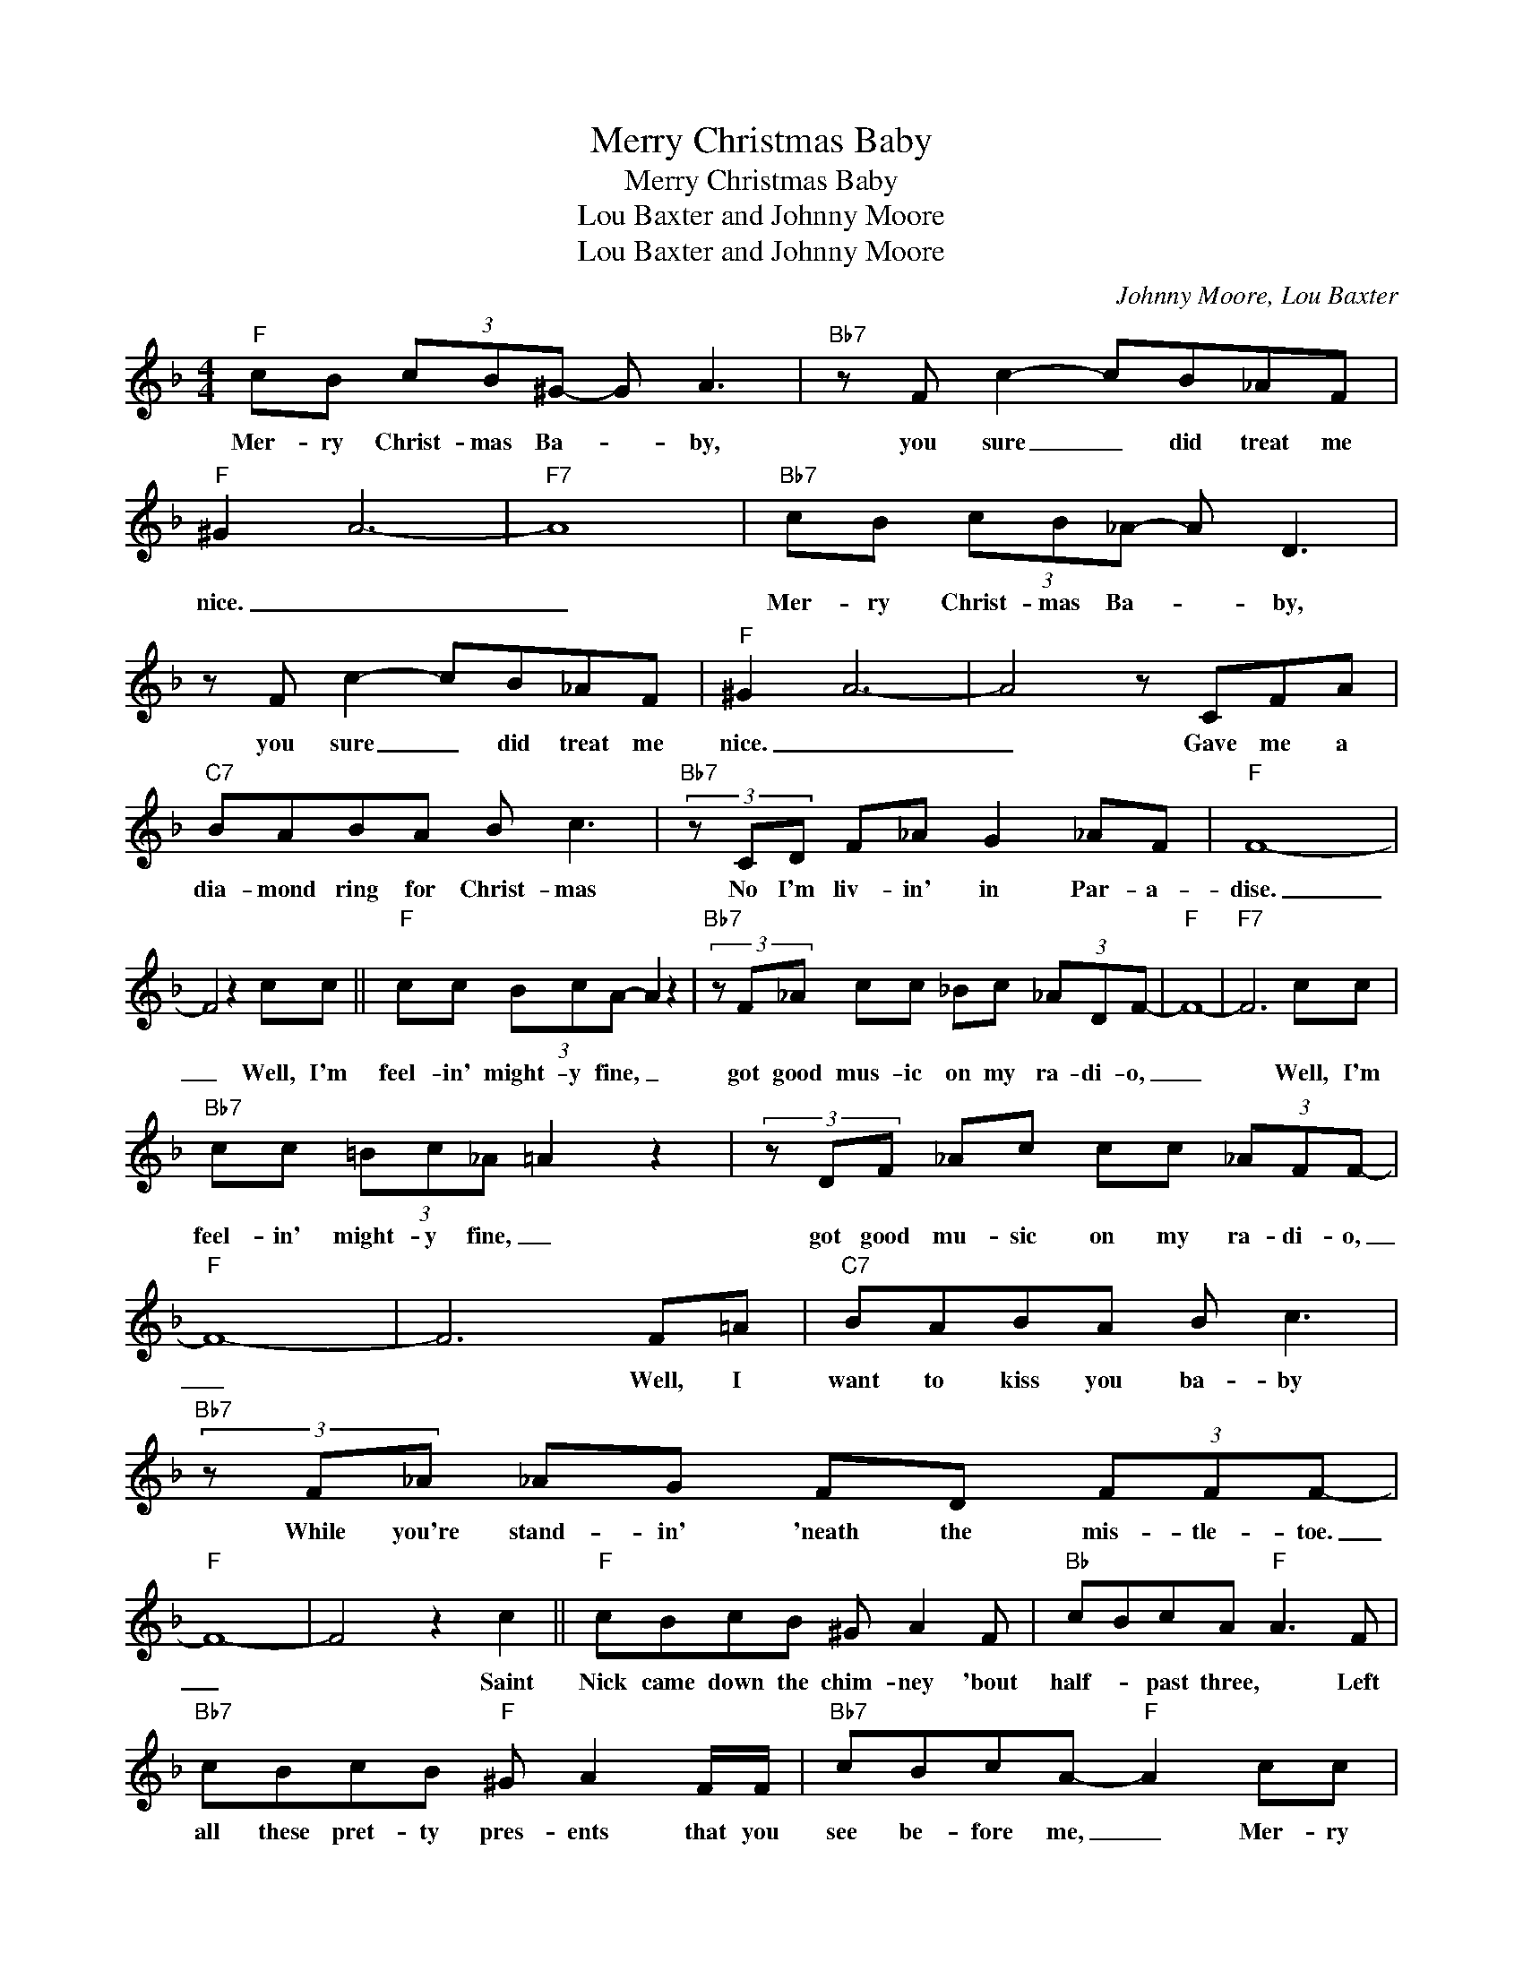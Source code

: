 X:1
T:Merry Christmas Baby
T:Merry Christmas Baby
T:Lou Baxter and Johnny Moore
T:Lou Baxter and Johnny Moore
C:Johnny Moore, Lou Baxter
Z:All Rights Reserved
L:1/8
M:4/4
K:F
V:1 treble 
%%MIDI program 52
V:1
"F" cB (3cB^G- G A3 |"Bb7" z F c2- cB_AF |"F" ^G2 A6- |"F7" A8 |"Bb7" cB (3cB_A- A D3 | %5
w: Mer- ry Christ- mas Ba- * by,|you sure _ did treat me|nice. _|_|Mer- ry Christ- mas Ba- * by,|
 z F c2- cB_AF |"F" ^G2 A6- | A4 z CFA |"C7" BABA B c3 |"Bb7" (3z CD F_A G2 _AF |"F" F8- | %11
w: you sure _ did treat me|nice. _|_ Gave me a|dia- mond ring for Christ- mas|No I'm liv- in' in Par- a-|dise.|
 F4 z2 cc ||"F" cc (3BcA- A2 z2 |"Bb7" (3z F_A cc _Bc (3_ADF- |"F" F8- |"F7" F6 cc | %16
w: _ Well, I'm|feel- in' might- y fine, _|got good mus- ic on my ra- di- o,|_|* Well, I'm|
"Bb7" cc (3=Bc_A =A2 z2 | (3z DF _Ac cc (3_AFF- |"F" F8- | F6 F=A |"C7" BABA B c3 | %21
w: feel- in' might- y fine, _|got good mu- sic on my ra- di- o,|_|* Well, I|want to kiss you ba- by|
"Bb7" (3z F_A _AG FD (3FFF- |"F" F8- | F4 z2 c2 ||"F" cBcB ^G A2 F |"Bb" cBcA"F" A3 F | %26
w: While you're stand- in' 'neath the mis- tle- toe.|_|* Saint|Nick came down the chim- ney 'bout|half- * past three, * Left|
"Bb7" cBcB"F" ^G A2 F/F/ |"Bb7" cBcA-"F" A2 cc |"Bb7" cB (3cB_A G D3 | z F2 c- cB_AD |"F" ^G2 A6- | %31
w: all these pret- ty pres- ents that you|see be- fore me, _ Mer- ry|Christ- mas Lit- tle Ba- * by,|you sure _ been good to|me. _|
 A4 z CF=A |"C7" BABA B c2 D/F/ |"Bb7" _AFFF- FF (3_AGF |"F7""Bb""Bbm" F8- |"F" F6 z2 |] %36
w: _ I have- n't|had a drink this morn- in' but I'm|all lit up like _ a Christ- * mas|tree.|_|

